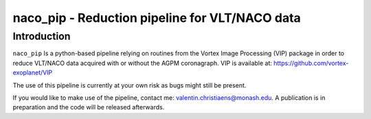 naco_pip - Reduction pipeline for VLT/NACO data
================================================

Introduction
------------

``naco_pip`` Is a python-based pipeline relying on routines from the Vortex Image Processing (VIP) package in order to reduce VLT/NACO data acquired with or without the AGPM coronagraph.
VIP is available at: https://github.com/vortex-exoplanet/VIP

The use of this pipeline is currently at your own risk as bugs might still be present.

If you would like to make use of the pipeline, contact me: valentin.christiaens@monash.edu.
A publication is in preparation and the code will be released afterwards.
